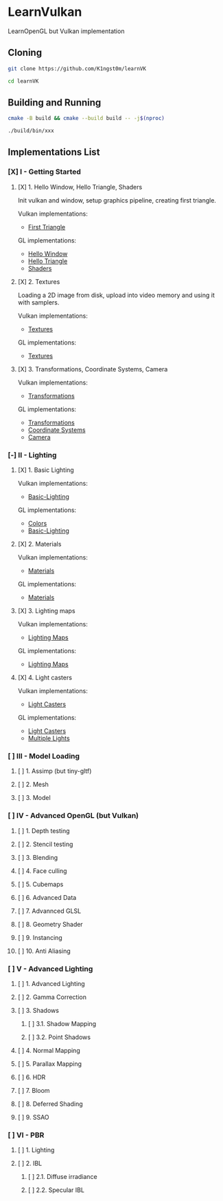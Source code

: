 * LearnVulkan

LearnOpenGL but Vulkan implementation

** Cloning

#+BEGIN_SRC bash
git clone https://github.com/K1ngst0m/learnVK

cd learnVK
#+END_SRC

** Building and Running

#+BEGIN_SRC bash
cmake -B build && cmake --build build -- -j$(nproc)

./build/bin/xxx
#+END_SRC


** Implementations List

*** [X] I - Getting Started
**** [X] 1. Hello Window, Hello Triangle, Shaders

Init vulkan and window, setup graphics pipeline, creating first triangle.

Vulkan implementations:

- [[https://github.com/K1ngst0m/learnVK/tree/master/learnogl2vk/getting_started/first_triangle][First Triangle]]

GL implementations:

- [[https://learnopengl.com/Getting-started/Hello-Window][Hello Window]]
- [[https://learnopengl.com/Getting-started/Hello-Triangle][Hello Triangle]]
- [[https://learnopengl.com/Getting-started/Shaders][Shaders]]

**** [X] 2. Textures

Loading a 2D image from disk, upload into video memory and using it with samplers.

Vulkan implementations:

- [[https://github.com/K1ngst0m/learnVK/tree/master/learnogl2vk/getting_started/textures][Textures]]

GL implementations:

- [[https://learnopengl.com/Getting-started/Textures][Textures]]

**** [X] 3. Transformations, Coordinate Systems, Camera

Vulkan implementations:

- [[https://github.com/K1ngst0m/learnVK/tree/master/learnogl2vk/getting_started/transformations][Transformations]]

GL implementations:

- [[https://learnopengl.com/Getting-started/Transformations][Transformations]]
- [[https://learnopengl.com/Getting-started/Coordinate-Systems][Coordinate Systems]]
- [[https://learnopengl.com/Getting-started/Camera][Camera]]

*** [-] II - Lighting
**** [X] 1. Basic Lighting

Vulkan implementations:

- [[https://github.com/K1ngst0m/learnVK/tree/master/learnogl2vk/lighting/basic_lighting][Basic-Lighting]]

GL implementations:

- [[https://learnopengl.com/Lighting/Colors][Colors]]
- [[https://learnopengl.com/Lighting/Basic-Lighting][Basic-Lighting]]

**** [X] 2. Materials

Vulkan implementations:

- [[https://github.com/K1ngst0m/learnVK/tree/master/learnogl2vk/lighting/materials][Materials]]

GL implementations:

- [[https://learnopengl.com/Lighting/Materials][Materials]]

**** [X] 3. Lighting maps

Vulkan implementations:

- [[https://github.com/K1ngst0m/learnVK/tree/master/learnogl2vk/lighting/lighting_maps][Lighting Maps]]

GL implementations:

- [[https://learnopengl.com/Lighting/Lighting-maps][Lighting Maps]]

**** [X] 4. Light casters

Vulkan implementations:

- [[https://github.com/K1ngst0m/learnVK/tree/master/learnogl2vk/lighting/light_catsers][Light Casters]]

GL implementations:

- [[https://learnopengl.com/Lighting/Light-casters][Light Casters]]
- [[https://learnopengl.com/Lighting/Multiple-lights][Multiple Lights]]

*** [ ] III - Model Loading
**** [ ] 1. Assimp (but tiny-gltf)
**** [ ] 2. Mesh
**** [ ] 3. Model

*** [ ] IV - Advanced OpenGL (but Vulkan)
**** [ ] 1. Depth testing
**** [ ] 2. Stencil testing
**** [ ] 3. Blending
**** [ ] 4. Face culling
**** [ ] 5. Cubemaps
**** [ ] 6. Advanced Data
**** [ ] 7. Advannced GLSL
**** [ ] 8. Geometry Shader
**** [ ] 9. Instancing
**** [ ] 10. Anti Aliasing

*** [ ] V - Advanced Lighting
**** [ ] 1. Advanced Lighting
**** [ ] 2. Gamma Correction
**** [ ] 3. Shadows
***** [ ] 3.1. Shadow Mapping
***** [ ] 3.2. Point Shadows
**** [ ] 4. Normal Mapping
**** [ ] 5. Parallax Mapping
**** [ ] 6. HDR
**** [ ] 7. Bloom
**** [ ] 8. Deferred Shading
**** [ ] 9. SSAO

*** [ ] VI - PBR
**** [ ] 1. Lighting
**** [ ] 2. IBL
***** [ ] 2.1. Diffuse irradiance
***** [ ] 2.2. Specular IBL
